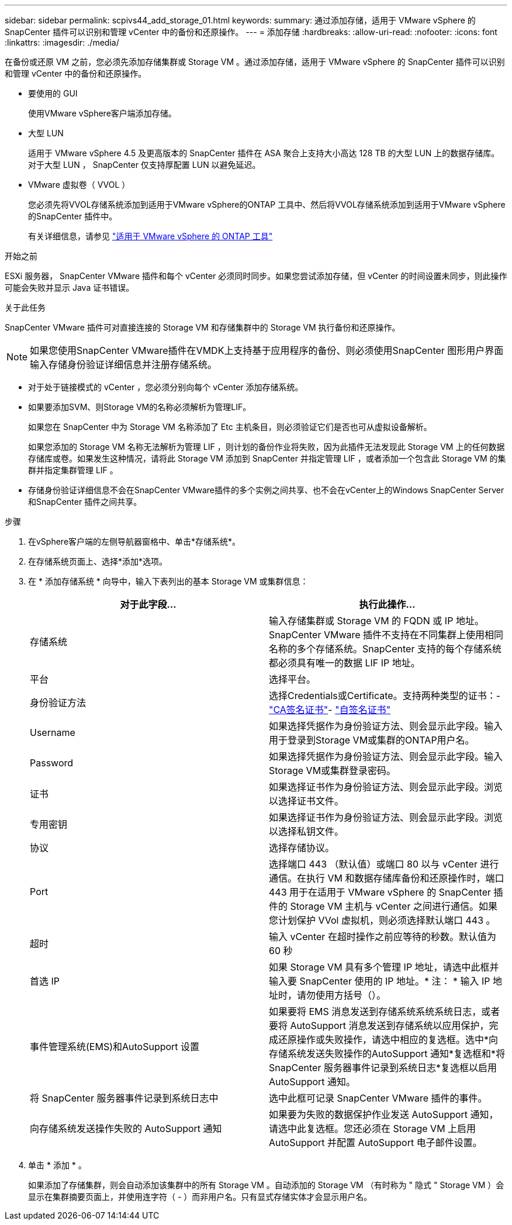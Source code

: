 ---
sidebar: sidebar 
permalink: scpivs44_add_storage_01.html 
keywords:  
summary: 通过添加存储，适用于 VMware vSphere 的 SnapCenter 插件可以识别和管理 vCenter 中的备份和还原操作。 
---
= 添加存储
:hardbreaks:
:allow-uri-read: 
:nofooter: 
:icons: font
:linkattrs: 
:imagesdir: ./media/


[role="lead"]
在备份或还原 VM 之前，您必须先添加存储集群或 Storage VM 。通过添加存储，适用于 VMware vSphere 的 SnapCenter 插件可以识别和管理 vCenter 中的备份和还原操作。

* 要使用的 GUI
+
使用VMware vSphere客户端添加存储。

* 大型 LUN
+
适用于 VMware vSphere 4.5 及更高版本的 SnapCenter 插件在 ASA 聚合上支持大小高达 128 TB 的大型 LUN 上的数据存储库。对于大型 LUN ， SnapCenter 仅支持厚配置 LUN 以避免延迟。

* VMware 虚拟卷（ VVOL ）
+
您必须先将VVOL存储系统添加到适用于VMware vSphere的ONTAP 工具中、然后将VVOL存储系统添加到适用于VMware vSphere的SnapCenter 插件中。

+
有关详细信息，请参见 https://docs.netapp.com/vapp-98/index.jsp["适用于 VMware vSphere 的 ONTAP 工具"^]



.开始之前
ESXi 服务器， SnapCenter VMware 插件和每个 vCenter 必须同时同步。如果您尝试添加存储，但 vCenter 的时间设置未同步，则此操作可能会失败并显示 Java 证书错误。

.关于此任务
SnapCenter VMware 插件可对直接连接的 Storage VM 和存储集群中的 Storage VM 执行备份和还原操作。


NOTE: 如果您使用SnapCenter VMware插件在VMDK上支持基于应用程序的备份、则必须使用SnapCenter 图形用户界面输入存储身份验证详细信息并注册存储系统。

* 对于处于链接模式的 vCenter ，您必须分别向每个 vCenter 添加存储系统。
* 如果要添加SVM、则Storage VM的名称必须解析为管理LIF。
+
如果您在 SnapCenter 中为 Storage VM 名称添加了 Etc 主机条目，则必须验证它们是否也可从虚拟设备解析。

+
如果您添加的 Storage VM 名称无法解析为管理 LIF ，则计划的备份作业将失败，因为此插件无法发现此 Storage VM 上的任何数据存储库或卷。如果发生这种情况，请将此 Storage VM 添加到 SnapCenter 并指定管理 LIF ，或者添加一个包含此 Storage VM 的集群并指定集群管理 LIF 。

* 存储身份验证详细信息不会在SnapCenter VMware插件的多个实例之间共享、也不会在vCenter上的Windows SnapCenter Server和SnapCenter 插件之间共享。


.步骤
. 在vSphere客户端的左侧导航器窗格中、单击*存储系统*。
. 在存储系统页面上、选择*添加*选项。
. 在 * 添加存储系统 * 向导中，输入下表列出的基本 Storage VM 或集群信息：
+
|===
| 对于此字段… | 执行此操作… 


| 存储系统 | 输入存储集群或 Storage VM 的 FQDN 或 IP 地址。SnapCenter VMware 插件不支持在不同集群上使用相同名称的多个存储系统。SnapCenter 支持的每个存储系统都必须具有唯一的数据 LIF IP 地址。 


| 平台 | 选择平台。 


| 身份验证方法 | 选择Credentials或Certificate。支持两种类型的证书：- https://kb.netapp.com/Advice_and_Troubleshooting/Data_Protection_and_Security/SnapCenter/How_to_configure_a_CA_signed_certificate_for_storage_system_authentication_with_SCV["CA签名证书"^]- https://kb.netapp.com/Advice_and_Troubleshooting/Data_Protection_and_Security/SnapCenter/How_to_configure_a_self-signed_certificate_for_storage_system_authentication_with_SCV["自签名证书"^] 


| Username | 如果选择凭据作为身份验证方法、则会显示此字段。输入用于登录到Storage VM或集群的ONTAP用户名。 


| Password | 如果选择凭据作为身份验证方法、则会显示此字段。输入Storage VM或集群登录密码。 


| 证书 | 如果选择证书作为身份验证方法、则会显示此字段。浏览以选择证书文件。 


| 专用密钥 | 如果选择证书作为身份验证方法、则会显示此字段。浏览以选择私钥文件。 


| 协议 | 选择存储协议。 


| Port | 选择端口 443 （默认值）或端口 80 以与 vCenter 进行通信。在执行 VM 和数据存储库备份和还原操作时，端口 443 用于在适用于 VMware vSphere 的 SnapCenter 插件的 Storage VM 主机与 vCenter 之间进行通信。如果您计划保护 VVol 虚拟机，则必须选择默认端口 443 。 


| 超时 | 输入 vCenter 在超时操作之前应等待的秒数。默认值为 60 秒 


| 首选 IP | 如果 Storage VM 具有多个管理 IP 地址，请选中此框并输入要 SnapCenter 使用的 IP 地址。* 注： * 输入 IP 地址时，请勿使用方括号（）。 


| 事件管理系统(EMS)和AutoSupport 设置 | 如果要将 EMS 消息发送到存储系统系统系统日志，或者要将 AutoSupport 消息发送到存储系统以应用保护，完成还原操作或失败操作，请选中相应的复选框。选中*向存储系统发送失败操作的AutoSupport 通知*复选框和*将SnapCenter 服务器事件记录到系统日志*复选框以启用AutoSupport 通知。 


| 将 SnapCenter 服务器事件记录到系统日志中 | 选中此框可记录 SnapCenter VMware 插件的事件。 


| 向存储系统发送操作失败的 AutoSupport 通知 | 如果要为失败的数据保护作业发送 AutoSupport 通知，请选中此复选框。您还必须在 Storage VM 上启用 AutoSupport 并配置 AutoSupport 电子邮件设置。 
|===
. 单击 * 添加 * 。
+
如果添加了存储集群，则会自动添加该集群中的所有 Storage VM 。自动添加的 Storage VM （有时称为 " 隐式 " Storage VM ）会显示在集群摘要页面上，并使用连字符（ - ）而非用户名。只有显式存储实体才会显示用户名。


